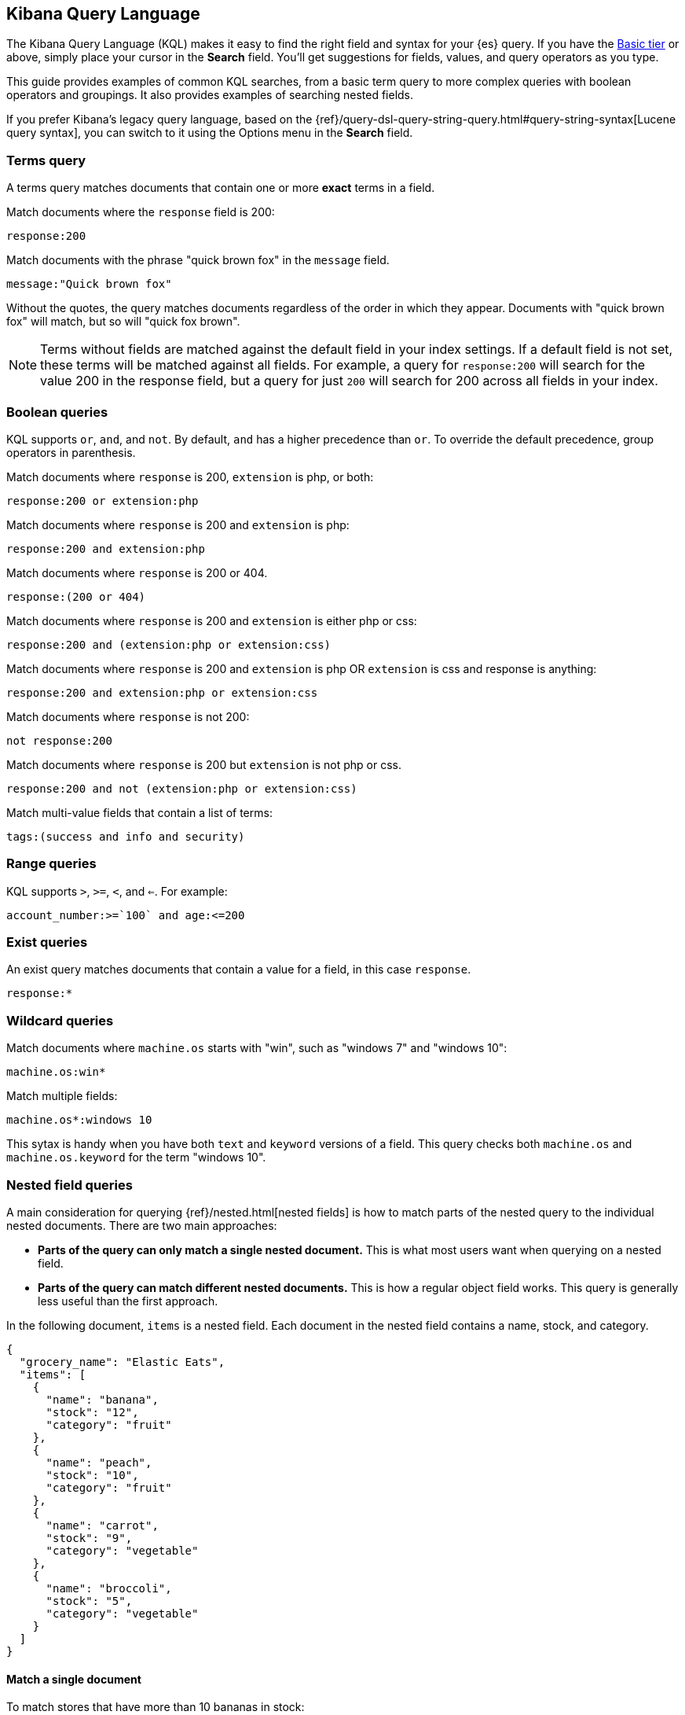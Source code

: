 [[kuery-query]]
== Kibana Query Language

The Kibana Query Language (KQL) makes it easy to find
the right field and syntax for your {es} query. If you have the
https://www.elastic.co/subscriptions[Basic tier] or above,
simply place your cursor in the *Search* field. You’ll get suggestions for fields,
values, and query operators as you type.

This guide provides examples of common KQL searches, from a basic term
query to more complex queries with boolean operators and groupings. It
also provides examples of searching nested fields.

If you prefer Kibana’s legacy query language, based on the
{ref}/query-dsl-query-string-query.html#query-string-syntax[Lucene query syntax],
you can switch to it using the Options menu in the *Search* field.

[discrete]
=== Terms query

A terms query matches documents that contain one or more *exact* terms in a field.

Match documents where the `response` field is 200:

[source,yaml]
-------------------
response:200
-------------------

Match documents with the phrase "quick brown fox" in the `message` field.

[source,yaml]
-------------------
message:"Quick brown fox"
-------------------

Without the quotes,
the query matches documents regardless of the order in which
they appear. Documents with "quick brown fox" will match,
but so will "quick fox brown".

NOTE: Terms without fields are matched against the default field in your index settings.
If a default field is not
set, these terms will be matched against all fields. For example, a query
for `response:200` will search for the value 200
in the response field, but a query for just `200` will search for 200
across all fields in your index.


[discrete]
=== Boolean queries

KQL supports `or`, `and`, and `not`. By default, `and` has a higher precedence than `or`.
To override the default precedence, group operators in parenthesis.

Match documents where `response` is 200, `extension` is php, or both:

[source,yaml]
-------------------
response:200 or extension:php
-------------------

Match documents where `response` is 200 and `extension` is php:

[source,yaml]
-------------------
response:200 and extension:php
-------------------

Match documents where `response` is 200 or 404.

[source,yaml]
-------------------
response:(200 or 404)
-------------------

Match documents where `response` is 200 and `extension` is either php or css:

[source,yaml]
-------------------
response:200 and (extension:php or extension:css)
-------------------

Match documents where `response` is 200 and `extension` is
php OR `extension` is css and response is anything:

[source,yaml]
-------------------
response:200 and extension:php or extension:css
-------------------

Match documents where `response` is not 200:

[source,yaml]
-------------------
not response:200
-------------------

Match documents where `response` is 200 but `extension` is not php or css.

[source,yaml]
-------------------
response:200 and not (extension:php or extension:css)
-------------------

Match multi-value fields that contain a list of terms:

[source,yaml]
-------------------
tags:(success and info and security)
-------------------

[discrete]
=== Range queries

KQL supports `>`, `>=`, `<`, and `<=`. For example:

[source,yaml]
-------------------
account_number:>=`100` and age:<=200
-------------------

[discrete]
=== Exist queries

An exist query matches documents that contain a value for a field, in this case
`response`.

[source,yaml]
-------------------
response:*
-------------------

[discrete]
=== Wildcard queries

Match documents where `machine.os` starts with "win", such
as "windows 7" and "windows 10":

[source,yaml]
-------------------
machine.os:win*
-------------------

Match multiple fields:

[source,yaml]
-------------------
machine.os*:windows 10
-------------------

This sytax is handy when you have both `text` and `keyword`
versions of a field. This query checks both `machine.os` and `machine.os.keyword`
for the term
"windows 10".


[discrete]
=== Nested field queries

A main consideration for querying {ref}/nested.html[nested fields] is how to match parts of the nested query to the individual nested documents.
There are two main approaches:

* *Parts of the query can only match a single nested document.* This is what most users want when querying on a nested field.
* *Parts of the query can match different nested documents.* This is how a regular object field works.
 This query is generally less useful than the first approach.

In the following document, `items` is a nested field. Each document in the nested
field contains a name, stock, and category.

[source,json]
----------------------------------
{
  "grocery_name": "Elastic Eats",
  "items": [
    {
      "name": "banana",
      "stock": "12",
      "category": "fruit"
    },
    {
      "name": "peach",
      "stock": "10",
      "category": "fruit"
    },
    {
      "name": "carrot",
      "stock": "9",
      "category": "vegetable"
    },
    {
      "name": "broccoli",
      "stock": "5",
      "category": "vegetable"
    }
  ]
}
----------------------------------

[discrete]
==== Match a single document

To match stores that have more than 10 bananas in stock:

[source,yaml]
-------------------
items:{ name:banana and stock > 10 }
-------------------

`items` is the "nested path". Everything inside the curly braces (the "nested group")
must match a single nested document.

The following query does not return any matches because no single nested
document has bananas with a stock of 9.

[source,yaml]
-------------------
items:{ name:banana and stock:9 }
-------------------

[discrete]
==== Match different documents

The subqueries in this example are in separate nested groups
and can match different nested documents.

[source,yaml]
-------------------
items:{ name:banana } and items:{ stock:9 }
-------------------

`name:banana` matches the first document in the array and `stock:9`
matches the third document in the array.

[discrete]
==== Match single and different documents

To find a store with more than 10
bananas that *also* stocks vegetables:

[source,yaml]
-------------------
items:{ name:banana and stock > 10 } and items:{ category:vegetable }
-------------------

The first nested group (`name:banana and stock > 10`) must still match a single document, but the `category:vegetables`
subquery can match a different nested document because it is in a separate group.

[discrete]
==== Nested fields inside other nested fields

KQL supports nested fields inside of other nested fields&mdash;you simply have to
specify the full path. In this document,
`level1` and `level2` are nested fields:

[source,json]
----------------------------------
{
  "level1": [
    {
      "level2": [
        {
          "prop1": "foo",
          "prop2": "bar"
        },
        {
          "prop1": "baz",
          "prop2": "qux"
        }
      ]
    }
  ]
}
----------------------------------

To match on a single nested document:

[source,yaml]
-------------------
level1.level2:{ prop1:foo and prop2:bar }
-------------------
